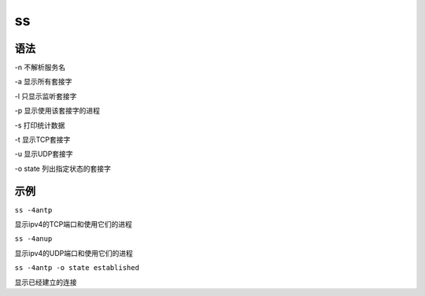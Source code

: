 ss
=====


语法
----

-n 不解析服务名

-a 显示所有套接字

-l 只显示监听套接字

-p 显示使用该套接字的进程

-s 打印统计数据

-t 显示TCP套接字

-u 显示UDP套接字

-o state 列出指定状态的套接字

示例
----

``ss -4antp``

显示ipv4的TCP端口和使用它们的进程

``ss -4anup``

显示ipv4的UDP端口和使用它们的进程

``ss -4antp -o state established``

显示已经建立的连接
